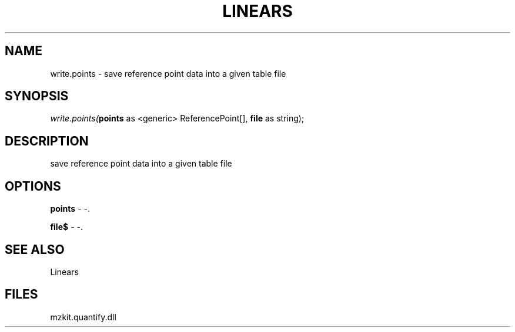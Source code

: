 .\" man page create by R# package system.
.TH LINEARS 1 2000-Jan "write.points" "write.points"
.SH NAME
write.points \- save reference point data into a given table file
.SH SYNOPSIS
\fIwrite.points(\fBpoints\fR as <generic> ReferencePoint[], 
\fBfile\fR as string);\fR
.SH DESCRIPTION
.PP
save reference point data into a given table file
.PP
.SH OPTIONS
.PP
\fBpoints\fB \fR\- -. 
.PP
.PP
\fBfile$\fB \fR\- -. 
.PP
.SH SEE ALSO
Linears
.SH FILES
.PP
mzkit.quantify.dll
.PP
